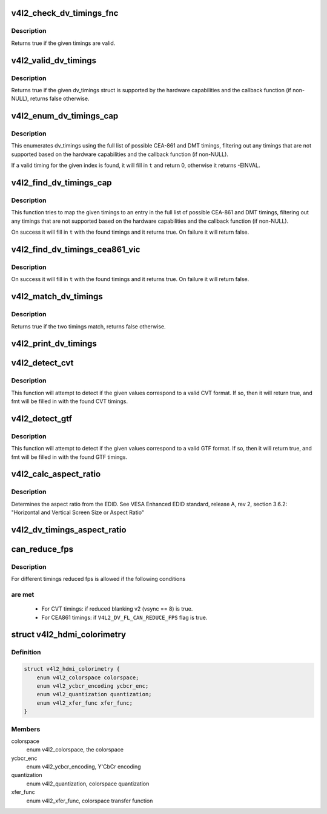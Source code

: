 .. -*- coding: utf-8; mode: rst -*-
.. src-file: include/media/v4l2-dv-timings.h

.. _`v4l2_check_dv_timings_fnc`:

v4l2_check_dv_timings_fnc
=========================

.. c:function:: bool v4l2_check_dv_timings_fnc(const struct v4l2_dv_timings *t, void *handle)

    timings check callback

    :param const struct v4l2_dv_timings \*t:
        the v4l2_dv_timings struct.

    :param void \*handle:
        a handle from the driver.

.. _`v4l2_check_dv_timings_fnc.description`:

Description
-----------

Returns true if the given timings are valid.

.. _`v4l2_valid_dv_timings`:

v4l2_valid_dv_timings
=====================

.. c:function:: bool v4l2_valid_dv_timings(const struct v4l2_dv_timings *t, const struct v4l2_dv_timings_cap *cap, v4l2_check_dv_timings_fnc fnc, void *fnc_handle)

    are these timings valid?

    :param const struct v4l2_dv_timings \*t:
        the v4l2_dv_timings struct.

    :param const struct v4l2_dv_timings_cap \*cap:
        the v4l2_dv_timings_cap capabilities.

    :param v4l2_check_dv_timings_fnc fnc:
        callback to check if this timing is OK. May be NULL.

    :param void \*fnc_handle:
        a handle that is passed on to \ ``fnc``\ .

.. _`v4l2_valid_dv_timings.description`:

Description
-----------

Returns true if the given dv_timings struct is supported by the
hardware capabilities and the callback function (if non-NULL), returns
false otherwise.

.. _`v4l2_enum_dv_timings_cap`:

v4l2_enum_dv_timings_cap
========================

.. c:function:: int v4l2_enum_dv_timings_cap(struct v4l2_enum_dv_timings *t, const struct v4l2_dv_timings_cap *cap, v4l2_check_dv_timings_fnc fnc, void *fnc_handle)

    Helper function to enumerate possible DV timings based on capabilities

    :param struct v4l2_enum_dv_timings \*t:
        the v4l2_enum_dv_timings struct.

    :param const struct v4l2_dv_timings_cap \*cap:
        the v4l2_dv_timings_cap capabilities.

    :param v4l2_check_dv_timings_fnc fnc:
        callback to check if this timing is OK. May be NULL.

    :param void \*fnc_handle:
        a handle that is passed on to \ ``fnc``\ .

.. _`v4l2_enum_dv_timings_cap.description`:

Description
-----------

This enumerates dv_timings using the full list of possible CEA-861 and DMT
timings, filtering out any timings that are not supported based on the
hardware capabilities and the callback function (if non-NULL).

If a valid timing for the given index is found, it will fill in \ ``t``\  and
return 0, otherwise it returns -EINVAL.

.. _`v4l2_find_dv_timings_cap`:

v4l2_find_dv_timings_cap
========================

.. c:function:: bool v4l2_find_dv_timings_cap(struct v4l2_dv_timings *t, const struct v4l2_dv_timings_cap *cap, unsigned pclock_delta, v4l2_check_dv_timings_fnc fnc, void *fnc_handle)

    Find the closest timings struct

    :param struct v4l2_dv_timings \*t:
        the v4l2_enum_dv_timings struct.

    :param const struct v4l2_dv_timings_cap \*cap:
        the v4l2_dv_timings_cap capabilities.

    :param unsigned pclock_delta:
        maximum delta between t->pixelclock and the timing struct
        under consideration.

    :param v4l2_check_dv_timings_fnc fnc:
        callback to check if a given timings struct is OK. May be NULL.

    :param void \*fnc_handle:
        a handle that is passed on to \ ``fnc``\ .

.. _`v4l2_find_dv_timings_cap.description`:

Description
-----------

This function tries to map the given timings to an entry in the
full list of possible CEA-861 and DMT timings, filtering out any timings
that are not supported based on the hardware capabilities and the callback
function (if non-NULL).

On success it will fill in \ ``t``\  with the found timings and it returns true.
On failure it will return false.

.. _`v4l2_find_dv_timings_cea861_vic`:

v4l2_find_dv_timings_cea861_vic
===============================

.. c:function:: bool v4l2_find_dv_timings_cea861_vic(struct v4l2_dv_timings *t, u8 vic)

    find timings based on CEA-861 VIC

    :param struct v4l2_dv_timings \*t:
        the timings data.

    :param u8 vic:
        CEA-861 VIC code

.. _`v4l2_find_dv_timings_cea861_vic.description`:

Description
-----------

On success it will fill in \ ``t``\  with the found timings and it returns true.
On failure it will return false.

.. _`v4l2_match_dv_timings`:

v4l2_match_dv_timings
=====================

.. c:function:: bool v4l2_match_dv_timings(const struct v4l2_dv_timings *measured, const struct v4l2_dv_timings *standard, unsigned pclock_delta, bool match_reduced_fps)

    do two timings match?

    :param const struct v4l2_dv_timings \*measured:
        the measured timings data.

    :param const struct v4l2_dv_timings \*standard:
        the timings according to the standard.

    :param unsigned pclock_delta:
        maximum delta in Hz between standard->pixelclock and
        the measured timings.

    :param bool match_reduced_fps:
        if true, then fail if V4L2_DV_FL_REDUCED_FPS does not
        match.

.. _`v4l2_match_dv_timings.description`:

Description
-----------

Returns true if the two timings match, returns false otherwise.

.. _`v4l2_print_dv_timings`:

v4l2_print_dv_timings
=====================

.. c:function:: void v4l2_print_dv_timings(const char *dev_prefix, const char *prefix, const struct v4l2_dv_timings *t, bool detailed)

    log the contents of a dv_timings struct

    :param const char \*dev_prefix:
        device prefix for each log line.

    :param const char \*prefix:
        additional prefix for each log line, may be NULL.

    :param const struct v4l2_dv_timings \*t:
        the timings data.

    :param bool detailed:
        if true, give a detailed log.

.. _`v4l2_detect_cvt`:

v4l2_detect_cvt
===============

.. c:function:: bool v4l2_detect_cvt(unsigned frame_height, unsigned hfreq, unsigned vsync, unsigned active_width, u32 polarities, bool interlaced, struct v4l2_dv_timings *fmt)

    detect if the given timings follow the CVT standard

    :param unsigned frame_height:
        the total height of the frame (including blanking) in lines.

    :param unsigned hfreq:
        the horizontal frequency in Hz.

    :param unsigned vsync:
        the height of the vertical sync in lines.

    :param unsigned active_width:
        active width of image (does not include blanking). This
        information is needed only in case of version 2 of reduced blanking.
        In other cases, this parameter does not have any effect on timings.

    :param u32 polarities:
        the horizontal and vertical polarities (same as struct
        v4l2_bt_timings polarities).

    :param bool interlaced:
        if this flag is true, it indicates interlaced format

    :param struct v4l2_dv_timings \*fmt:
        the resulting timings.

.. _`v4l2_detect_cvt.description`:

Description
-----------

This function will attempt to detect if the given values correspond to a
valid CVT format. If so, then it will return true, and fmt will be filled
in with the found CVT timings.

.. _`v4l2_detect_gtf`:

v4l2_detect_gtf
===============

.. c:function:: bool v4l2_detect_gtf(unsigned frame_height, unsigned hfreq, unsigned vsync, u32 polarities, bool interlaced, struct v4l2_fract aspect, struct v4l2_dv_timings *fmt)

    detect if the given timings follow the GTF standard

    :param unsigned frame_height:
        the total height of the frame (including blanking) in lines.

    :param unsigned hfreq:
        the horizontal frequency in Hz.

    :param unsigned vsync:
        the height of the vertical sync in lines.

    :param u32 polarities:
        the horizontal and vertical polarities (same as struct
        v4l2_bt_timings polarities).

    :param bool interlaced:
        if this flag is true, it indicates interlaced format

    :param struct v4l2_fract aspect:
        preferred aspect ratio. GTF has no method of determining the
        aspect ratio in order to derive the image width from the
        image height, so it has to be passed explicitly. Usually
        the native screen aspect ratio is used for this. If it
        is not filled in correctly, then 16:9 will be assumed.

    :param struct v4l2_dv_timings \*fmt:
        the resulting timings.

.. _`v4l2_detect_gtf.description`:

Description
-----------

This function will attempt to detect if the given values correspond to a
valid GTF format. If so, then it will return true, and fmt will be filled
in with the found GTF timings.

.. _`v4l2_calc_aspect_ratio`:

v4l2_calc_aspect_ratio
======================

.. c:function:: struct v4l2_fract v4l2_calc_aspect_ratio(u8 hor_landscape, u8 vert_portrait)

    calculate the aspect ratio based on bytes 0x15 and 0x16 from the EDID.

    :param u8 hor_landscape:
        byte 0x15 from the EDID.

    :param u8 vert_portrait:
        byte 0x16 from the EDID.

.. _`v4l2_calc_aspect_ratio.description`:

Description
-----------

Determines the aspect ratio from the EDID.
See VESA Enhanced EDID standard, release A, rev 2, section 3.6.2:
"Horizontal and Vertical Screen Size or Aspect Ratio"

.. _`v4l2_dv_timings_aspect_ratio`:

v4l2_dv_timings_aspect_ratio
============================

.. c:function:: struct v4l2_fract v4l2_dv_timings_aspect_ratio(const struct v4l2_dv_timings *t)

    calculate the aspect ratio based on the v4l2_dv_timings information.

    :param const struct v4l2_dv_timings \*t:
        the timings data.

.. _`can_reduce_fps`:

can_reduce_fps
==============

.. c:function:: bool can_reduce_fps(struct v4l2_bt_timings *bt)

    check if conditions for reduced fps are true.

    :param struct v4l2_bt_timings \*bt:
        v4l2 timing structure

.. _`can_reduce_fps.description`:

Description
-----------

For different timings reduced fps is allowed if the following conditions

.. _`can_reduce_fps.are-met`:

are met
-------


  - For CVT timings: if reduced blanking v2 (vsync == 8) is true.
  - For CEA861 timings: if \ ``V4L2_DV_FL_CAN_REDUCE_FPS``\  flag is true.

.. _`v4l2_hdmi_colorimetry`:

struct v4l2_hdmi_colorimetry
============================

.. c:type:: struct v4l2_hdmi_colorimetry

    describes the HDMI colorimetry information

.. _`v4l2_hdmi_colorimetry.definition`:

Definition
----------

.. code-block:: c

    struct v4l2_hdmi_colorimetry {
        enum v4l2_colorspace colorspace;
        enum v4l2_ycbcr_encoding ycbcr_enc;
        enum v4l2_quantization quantization;
        enum v4l2_xfer_func xfer_func;
    }

.. _`v4l2_hdmi_colorimetry.members`:

Members
-------

colorspace
    enum v4l2_colorspace, the colorspace

ycbcr_enc
    enum v4l2_ycbcr_encoding, Y'CbCr encoding

quantization
    enum v4l2_quantization, colorspace quantization

xfer_func
    enum v4l2_xfer_func, colorspace transfer function

.. This file was automatic generated / don't edit.

